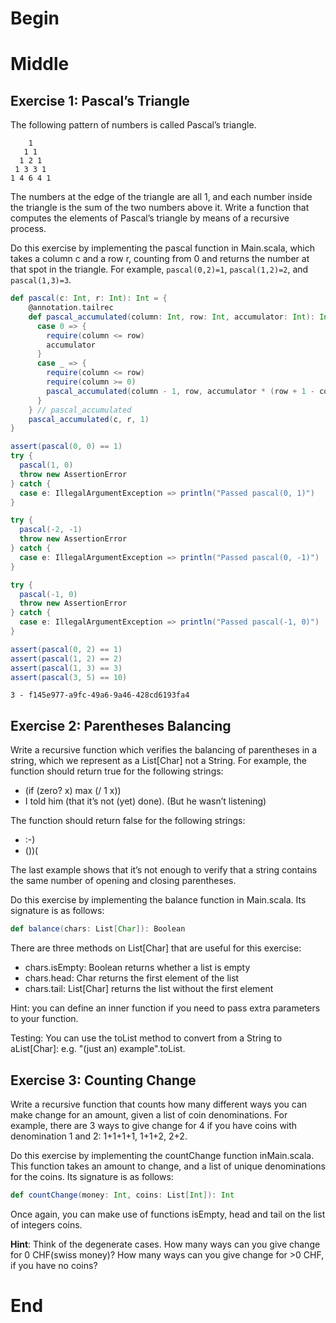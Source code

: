 #+BEGIN_COMMENT
.. title: Recursion
.. slug: recursion
.. date: 2019-12-07 19:49:38 UTC-08:00
.. tags: course 1
.. category: Course 1,Assignment
.. link: 
.. description: Assignment 1 - recursion.
.. type: text

#+END_COMMENT
#+OPTIONS: ^:{}
#+TOC: headlines 3
* Begin
* Middle
** Exercise 1: Pascal’s Triangle

The following pattern of numbers is called Pascal’s triangle.

#+begin_example
    1
   1 1
  1 2 1
 1 3 3 1
1 4 6 4 1
#+end_example

The numbers at the edge of the triangle are all 1, and each number inside the triangle is the sum of the two numbers above it. Write a function that computes the elements of Pascal’s triangle by means of a recursive process.

Do this exercise by implementing the pascal function in Main.scala, which takes a column c and a row r, counting from 0 and returns the number at that spot in the triangle. For example, ~pascal(0,2)=1~, ~pascal(1,2)=2~, and ~pascal(1,3)=3~.

#+begin_src jupyter-scala :results none
def pascal(c: Int, r: Int): Int = {
    @annotation.tailrec
    def pascal_accumulated(column: Int, row: Int, accumulator: Int): Int = column match{
      case 0 => {
        require(column <= row)
        accumulator
      }
      case _ => {
        require(column <= row)
        require(column >= 0)
        pascal_accumulated(column - 1, row, accumulator * (row + 1 - column)/column)
      }
    } // pascal_accumulated
    pascal_accumulated(c, r, 1)
}
#+end_src

#+begin_src jupyter-scala :results output :exports both
assert(pascal(0, 0) == 1)
try {
  pascal(1, 0)
  throw new AssertionError
} catch {
  case e: IllegalArgumentException => println("Passed pascal(0, 1)")
}

try {
  pascal(-2, -1)
  throw new AssertionError
} catch {
  case e: IllegalArgumentException => println("Passed pascal(0, -1)")
}

try {
  pascal(-1, 0)
  throw new AssertionError
} catch {
  case e: IllegalArgumentException => println("Passed pascal(-1, 0)")
}

assert(pascal(0, 2) == 1)
assert(pascal(1, 2) == 2)
assert(pascal(1, 3) == 3)
assert(pascal(3, 5) == 10)
#+end_src

#+RESULTS:
: 3 - f145e977-a9fc-49a6-9a46-428cd6193fa4

** Exercise 2: Parentheses Balancing

Write a recursive function which verifies the balancing of parentheses in a string, which we represent as a List[Char] not a String. For example, the function should return true for the following strings:

   - (if (zero? x) max (/ 1 x))
   - I told him (that it’s not (yet) done). (But he wasn’t listening)

The function should return false for the following strings:

    - :-)
    - ())(

The last example shows that it’s not enough to verify that a string contains the same number of opening and closing parentheses.

Do this exercise by implementing the balance function in Main.scala. Its signature is as follows:

#+begin_src scala
def balance(chars: List[Char]): Boolean
#+end_src

There are three methods on List[Char] that are useful for this exercise:

    - chars.isEmpty: Boolean returns whether a list is empty
    - chars.head: Char returns the first element of the list
    - chars.tail: List[Char] returns the list without the first element

Hint: you can define an inner function if you need to pass extra parameters to your function.

Testing: You can use the toList method to convert from a String to aList[Char]: e.g. "(just an) example".toList.
** Exercise 3: Counting Change

Write a recursive function that counts how many different ways you can make change for an amount, given a list of coin denominations. For example, there are 3 ways to give change for 4 if you have coins with denomination 1 and 2: 1+1+1+1, 1+1+2, 2+2.

Do this exercise by implementing the countChange function inMain.scala. This function takes an amount to change, and a list of unique denominations for the coins. Its signature is as follows:

#+begin_src scala
def countChange(money: Int, coins: List[Int]): Int
#+end_src

Once again, you can make use of functions isEmpty, head and tail on the list of integers coins.

**Hint**: Think of the degenerate cases. How many ways can you give change for 0 CHF(swiss money)? How many ways can you give change for >0 CHF, if you have no coins?
* End
